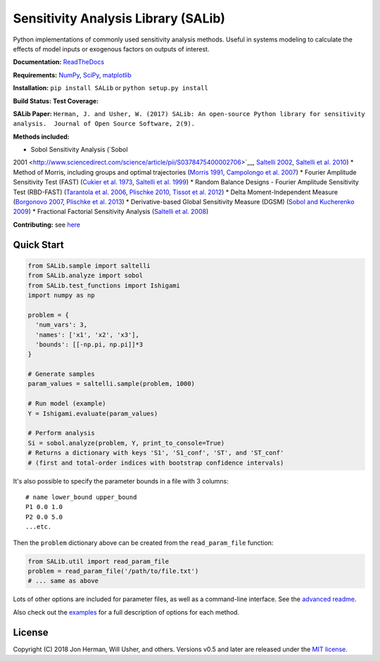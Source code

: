 Sensitivity Analysis Library (SALib)
------------------------------------

Python implementations of commonly used sensitivity analysis methods.
Useful in systems modeling to calculate the effects of model inputs or
exogenous factors on outputs of interest.

**Documentation:** `ReadTheDocs <http://salib.readthedocs.org>`__

**Requirements:** `NumPy <http://www.numpy.org/>`__,
`SciPy <http://www.scipy.org/>`__,
`matplotlib <http://matplotlib.org/>`__

**Installation:** ``pip install SALib`` or ``python setup.py install``

**Build Status:** |Build Status| **Test Coverage:** |Coverage Status|

**SALib Paper:** |status|
``Herman, J. and Usher, W. (2017) SALib: An open-source Python library for sensitivity analysis.  Journal of Open Source Software, 2(9).``

**Methods included:** 

* Sobol Sensitivity Analysis (`Sobol
2001 <http://www.sciencedirect.com/science/article/pii/S0378475400002706>`__,
`Saltelli
2002 <http://www.sciencedirect.com/science/article/pii/S0010465502002801>`__,
`Saltelli et al.
2010 <http://www.sciencedirect.com/science/article/pii/S0010465509003087>`__)
* Method of Morris, including groups and optimal trajectories (`Morris
1991 <http://www.tandfonline.com/doi/abs/10.1080/00401706.1991.10484804>`__,
`Campolongo et al.
2007 <http://www.sciencedirect.com/science/article/pii/S1364815206002805>`__)
* Fourier Amplitude Sensitivity Test (FAST) (`Cukier et al.
1973 <http://scitation.aip.org/content/aip/journal/jcp/59/8/10.1063/1.1680571>`__,
`Saltelli et al.
1999 <http://amstat.tandfonline.com/doi/abs/10.1080/00401706.1999.10485594>`__)
* Random Balance Designs - Fourier Amplitude Sensitivity Test
(RBD-FAST) (`Tarantola et al.
2006 <https://hal.archives-ouvertes.fr/hal-01065897/file/Tarantola06RESS_HAL.pdf>`__,
`Plischke 2010 <https://doi.org/10.1016/j.ress.2009.11.005>`__, `Tissot
et al. 2012 <https://doi.org/10.1016/j.ress.2012.06.010>`__) 
* Delta
Moment-Independent Measure (`Borgonovo
2007 <http://www.sciencedirect.com/science/article/pii/S0951832006000883>`__,
`Plischke et al.
2013 <http://www.sciencedirect.com/science/article/pii/S0377221712008995>`__)
* Derivative-based Global Sensitivity Measure (DGSM) (`Sobol and
Kucherenko
2009 <http://www.sciencedirect.com/science/article/pii/S0378475409000354>`__)
* Fractional Factorial Sensitivity Analysis (`Saltelli et al.
2008 <http://www.wiley.com/WileyCDA/WileyTitle/productCd-0470059974.html>`__)

**Contributing:** see `here <CONTRIBUTING.md>`__

Quick Start
~~~~~~~~~~~

.. code:: python

    from SALib.sample import saltelli
    from SALib.analyze import sobol
    from SALib.test_functions import Ishigami
    import numpy as np

    problem = {
      'num_vars': 3,
      'names': ['x1', 'x2', 'x3'],
      'bounds': [[-np.pi, np.pi]]*3
    }

    # Generate samples
    param_values = saltelli.sample(problem, 1000)

    # Run model (example)
    Y = Ishigami.evaluate(param_values)

    # Perform analysis
    Si = sobol.analyze(problem, Y, print_to_console=True)
    # Returns a dictionary with keys 'S1', 'S1_conf', 'ST', and 'ST_conf'
    # (first and total-order indices with bootstrap confidence intervals)

It's also possible to specify the parameter bounds in a file with 3
columns:

::

    # name lower_bound upper_bound
    P1 0.0 1.0
    P2 0.0 5.0
    ...etc.

Then the ``problem`` dictionary above can be created from the
``read_param_file`` function:

.. code:: python

    from SALib.util import read_param_file
    problem = read_param_file('/path/to/file.txt')
    # ... same as above

Lots of other options are included for parameter files, as well as a
command-line interface. See the `advanced
readme <README-advanced.md>`__.

Also check out the
`examples <https://github.com/SALib/SALib/tree/master/examples>`__ for a
full description of options for each method.

License
~~~~~~~

Copyright (C) 2018 Jon Herman, Will Usher, and others. Versions v0.5 and
later are released under the `MIT license <LICENSE.md>`__.

.. |Build Status| image:: https://travis-ci.org/SALib/SALib.svg?branch=master
   :target: https://travis-ci.org/SALib/SALib
.. |Coverage Status| image:: https://img.shields.io/coveralls/SALib/SALib.svg
   :target: https://coveralls.io/r/SALib/SALib
.. |Code Issues| image:: https://www.quantifiedcode.com/api/v1/project/ed62e70f899e4ec8af4ea6b2212d4b30/badge.svg
   :target: https://www.quantifiedcode.com/app/project/ed62e70f899e4ec8af4ea6b2212d4b30
.. |status| image:: http://joss.theoj.org/papers/431262803744581c1d4b6a95892d3343/status.svg
   :target: http://joss.theoj.org/papers/431262803744581c1d4b6a95892d3343
